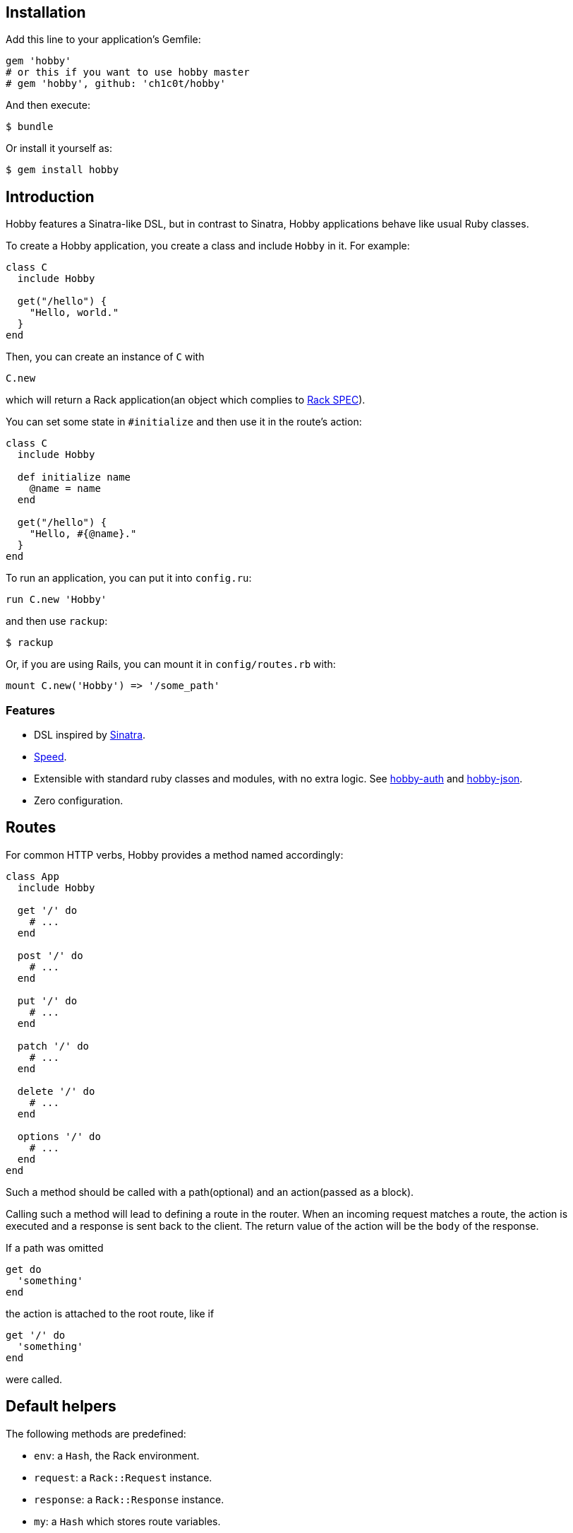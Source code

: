 [[installation]]
== Installation

Add this line to your application's Gemfile:

[source,ruby]
----
gem 'hobby'
# or this if you want to use hobby master
# gem 'hobby', github: 'ch1c0t/hobby'
----

And then execute:

[source,bash]
----
$ bundle
----

Or install it yourself as:

[source,bash]
----
$ gem install hobby
----

[[introduction]]
== Introduction

Hobby features a Sinatra-like DSL, but in contrast to Sinatra,
Hobby applications behave like usual Ruby classes.

To create a Hobby application, you create a class and include `Hobby` in it.
For example:

[source,ruby]
----
class C
  include Hobby

  get("/hello") {
    "Hello, world."
  }
end
----

Then, you can create an instance of `C` with

[source,ruby]
----
C.new
----

which will return a Rack application(an object which complies to 
http://rubydoc.info/github/rack/rack/master/file/SPEC[Rack SPEC]).

You can set some state in `#initialize` and then use it in the route's action:

[source,ruby]
----
class C
  include Hobby

  def initialize name
    @name = name
  end

  get("/hello") {
    "Hello, #{@name}."
  }
end
----

To run an application, you can put it into `config.ru`:

[source,ruby]
----
run C.new 'Hobby'
----

and then use `rackup`:

[source,bash]
----
$ rackup
----

Or, if you are using Rails, you can mount it in `config/routes.rb` with:
[source,ruby]
----
mount C.new('Hobby') => '/some_path'
----

[[features]]
Features
~~~~~~~~

* DSL inspired by http://www.sinatrarb.com/[Sinatra].
* https://github.com/luislavena/bench-micro[Speed].
* Extensible with standard ruby classes and modules, with no extra
logic. See https://github.com/ch1c0t/hobby-auth[hobby-auth] and
https://github.com/ch1c0t/hobby-json[hobby-json].
* Zero configuration.

[[routes]]
== Routes

For common HTTP verbs, Hobby provides a method named accordingly:

[source,ruby]
----
class App
  include Hobby

  get '/' do
    # ...
  end

  post '/' do
    # ...
  end

  put '/' do
    # ...
  end

  patch '/' do
    # ...
  end

  delete '/' do
    # ...
  end

  options '/' do
    # ...
  end
end
----

Such a method should be called with a path(optional) and an action(passed as a block).

Calling such a method will lead to defining a route in the router.
When an incoming request matches a route,
the action is executed and a response is sent back to the client.
The return value of the action will be the `body` of the response.

If a path was omitted
[source,ruby]
----
get do
  'something'
end
----

the action is attached to the root route, like if
[source,ruby]
----
get '/' do
  'something'
end
----

were called.


[[default-helpers]]
== Default helpers

The following methods are predefined:

* `env`: a `Hash`, the Rack environment.
* `request`: a `Rack::Request` instance.
* `response`: a `Rack::Response` instance.
* `my`: a `Hash` which stores route variables.

[[routes-with-variables]]
Routes with variables
+++++++++++++++++++++

[source,ruby]
----
require 'hobby'

class App
  include Hobby
  # matches both /hi/hobbit and /hi/patricio
  get '/hi/:name' do
    "Hello #{my[:name]}"
  end
end
----

[[halting]]
Halting
+++++++

To immediately stop a request within route you can use `throw :halt`.

[source,ruby]
----
require 'hobby'

class App < Hobbit::Base
  use Rack::Session::Cookie, secret: SecureRandom.hex(64)

  def session
    env['rack.session']
  end

  get '/' do
    response.status = 401
    throw :halt, response.finish
  end
end
----

[[built-on-top-of-rack]]
Built on top of rack
^^^^^^^^^^^^^^^^^^^^

Each Hobby application is a Rack stack (See this
http://m.onkey.org/ruby-on-rack-2-the-builder[blog post] for more
information).

[[mapping-applications]]
Mapping applications
++++++++++++++++++++

You can mount any Rack application to the stack by using the `map` class
method:

[source,ruby]
----
require 'hobby'

class InnerApp
  include Hobby

  # gets called when path_info = '/inner'
  get do
    'Hello InnerApp!'
  end
end

class App
  include Hobby

  map('/inner') { run InnerApp.new }

  get '/' do
    'Hello App!'
  end
end
----

[[using-middleware]]
Using middleware
++++++++++++++++

You can add any Rack middleware to the stack by using the `use` class
method:

[source,ruby]
----
require 'hobby'

class App
  include Hobby

  use Rack::Session::Cookie, secret: SecureRandom.hex(64)
  use Rack::ShowExceptions

  def session
    env['rack.session']
  end

  get '/' do
    session[:name] = 'hobbit'
  end

  # more routes...
end

run App.new
----

[[security]]
Security
^^^^^^^^

By default, Hobbit (nor Rack) comes without any protection against web
attacks. The use of
https://github.com/rkh/rack-protection[rack-protection] is highly
recommended:

[source,ruby]
----
require 'hobby'
require 'rack/protection'
require 'securerandom'

class App
  include Hobby

  use Rack::Session::Cookie, secret: SecureRandom.hex(64)
  use Rack::Protection

  get '/' do
    'Hello World!'
  end
end
----

See the https://github.com/rkh/rack-protection[rack-protection]
documentation for futher information.

[[testing]]
Testing
^^^^^^^

https://github.com/brynary/rack-test[rack-test] is highly recommended.
See an example:

In `app.rb`:

[source,ruby]
----
require 'hobbit'

class App
  include Hobby

  get '/' do
    'Hello World!'
  end
end
----

In `app_spec.rb`:

[source,ruby]
----
require 'minitest/autorun'
# imagine that app.rb and app_spec.rb are stored in the same directory
require 'app'

describe App do
  include Rack::Test::Methods

  def app
    App.new
  end

  describe 'GET /' do
    it 'must be ok' do
      get '/'
      last_response.must_be :ok?
      last_response.body.must_match /Hello World!/
    end
  end
end
----

See the https://github.com/brynary/rack-test[rack-test] documentation
for futher information.

[[extensions]]
Extensions
^^^^^^^^^^

You can extend Hobbit by creating standard ruby modules. See an example:

[source,ruby]
----
module MyExtension
  def do_something
    # do something
  end
end

class App
  include Hobby
  include MyExtension

  get '/' do
    do_something
    'Hello World!'
  end
end
----

[[available-extensions]]
Available extensions
++++++++++++++++++++

* https://github.com/ch1c0t/hobby-auth[hobby-auth]: User authorization.
* https://github.com/ch1c0t/hobby-json[hobby-json]: JSON requests and
responses.
